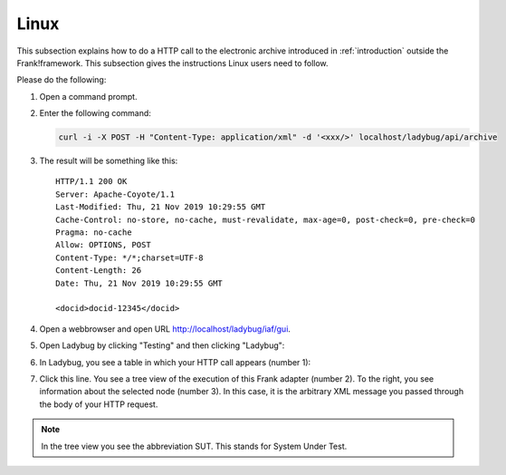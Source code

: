 .. _useWebInterfaceLinux:

Linux
=====

.. highlight:: none

This subsection explains how to do a HTTP call to
the electronic archive introduced in :ref:`introduction`
outside the Frank!framework. This subsection gives the
instructions Linux users need to follow.

Please do the following:

#. Open a command prompt.
#. Enter the following command:

   .. code-block:: bash

      curl -i -X POST -H "Content-Type: application/xml" -d '<xxx/>' localhost/ladybug/api/archive

#. The result will be something like this: ::

     HTTP/1.1 200 OK
     Server: Apache-Coyote/1.1
     Last-Modified: Thu, 21 Nov 2019 10:29:55 GMT
     Cache-Control: no-store, no-cache, must-revalidate, max-age=0, post-check=0, pre-check=0
     Pragma: no-cache
     Allow: OPTIONS, POST
     Content-Type: */*;charset=UTF-8
     Content-Length: 26
     Date: Thu, 21 Nov 2019 10:29:55 GMT

     <docid>docid-12345</docid>

#. Open a webbrowser and open URL http://localhost/ladybug/iaf/gui.
#. Open Ladybug by clicking "Testing" and then clicking "Ladybug":

   .. image:: ../../frankConsoleFindTestTools.jpg

#. In Ladybug, you see a table in which your HTTP call appears (number 1):

   .. image:: ladybugReport.jpg

#. Click this line. You see a tree view of the execution of this Frank adapter (number 2). To the right, you see information about the selected node (number 3). In this case, it is the arbitrary XML message you passed through the body of your HTTP request.

.. NOTE::

   In the tree view you see the abbreviation SUT. This stands for System Under Test.

